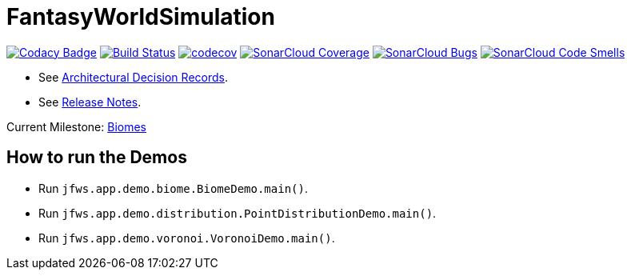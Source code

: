 = FantasyWorldSimulation

image:https://api.codacy.com/project/badge/Grade/93bf65e4625e4a29ad44dc47d7536139[Codacy Badge,link=https://www.codacy.com/app/Orchaldir/FantasyWorldSimulation?utm_source=github.com&amp;utm_medium=referral&amp;utm_content=Orchaldir/FantasyWorldSimulation&amp;utm_campaign=Badge_Grade]
image:https://travis-ci.org/Orchaldir/FantasyWorldSimulation.svg?branch=master[Build Status,link=https://travis-ci.org/Orchaldir/FantasyWorldSimulation]
image:https://codecov.io/gh/Orchaldir/FantasyWorldSimulation/branch/master/graph/badge.svg[codecov,link=https://codecov.io/gh/Orchaldir/FantasyWorldSimulation]
image:https://sonarcloud.io/api/project_badges/measure?project=groupId%3AFantasyWorldSimulation&metric=coverage[SonarCloud Coverage,link=https://sonarcloud.io/dashboard?id=groupId%3AFantasyWorldSimulation]
image:https://sonarcloud.io/api/project_badges/measure?project=groupId%3AFantasyWorldSimulation&metric=bugs[SonarCloud Bugs,link=https://sonarcloud.io/dashboard?id=groupId%3AFantasyWorldSimulation]
image:https://sonarcloud.io/api/project_badges/measure?project=groupId%3AFantasyWorldSimulation&metric=code_smells[SonarCloud Code Smells,link=https://sonarcloud.io/dashboard?id=groupId%3AFantasyWorldSimulation]

* See link:FantasyWorldSimulation/docs/adr/index.adoc[Architectural Decision Records].
* See link:FantasyWorldSimulation/docs/docu/release-notes/index.adoc[Release Notes].

Current Milestone: https://github.com/Orchaldir/FantasyWorldSimulation/milestone/4[Biomes]

== How to run the Demos

* Run `jfws.app.demo.biome.BiomeDemo.main()`.
* Run `jfws.app.demo.distribution.PointDistributionDemo.main()`.
* Run `jfws.app.demo.voronoi.VoronoiDemo.main()`.
